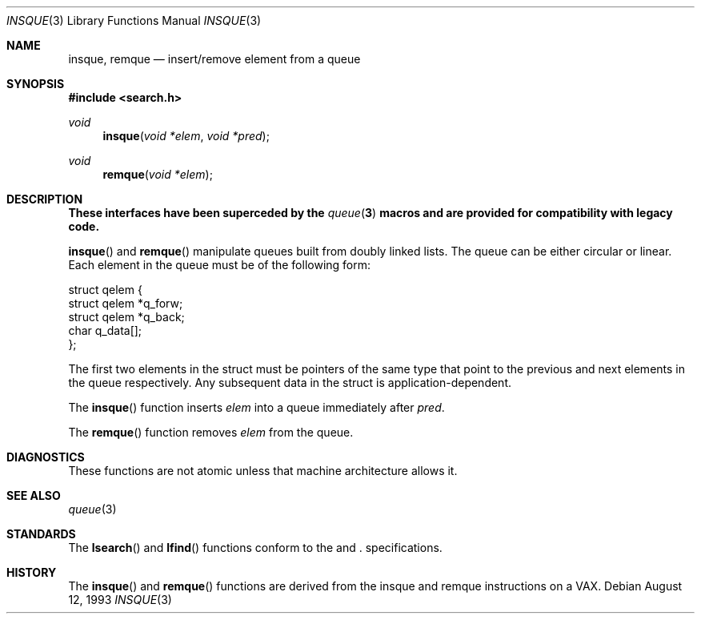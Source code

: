 .\"	$OpenBSD: insque.3,v 1.1 2003/05/08 23:26:30 millert Exp $
.\" Copyright (c) 1993 John Brezak
.\" All rights reserved.
.\"
.\" Redistribution and use in source and binary forms, with or without
.\" modification, are permitted provided that the following conditions
.\" are met:
.\" 1. Redistributions of source code must retain the above copyright
.\"    notice, this list of conditions and the following disclaimer.
.\" 2. Redistributions in binary form must reproduce the above copyright
.\"    notice, this list of conditions and the following disclaimer in the
.\"    documentation and/or other materials provided with the distribution.
.\" 3. The name of the author may be used to endorse or promote products
.\"    derived from this software without specific prior written permission.
.\"
.\" THIS SOFTWARE IS PROVIDED BY THE AUTHOR `AS IS'' AND
.\" ANY EXPRESS OR IMPLIED WARRANTIES, INCLUDING, BUT NOT LIMITED TO, THE
.\" IMPLIED WARRANTIES OF MERCHANTABILITY AND FITNESS FOR A PARTICULAR PURPOSE
.\" ARE DISCLAIMED.  IN NO EVENT SHALL THE AUTHOR BE LIABLE
.\" FOR ANY DIRECT, INDIRECT, INCIDENTAL, SPECIAL, EXEMPLARY, OR CONSEQUENTIAL
.\" DAMAGES (INCLUDING, BUT NOT LIMITED TO, PROCUREMENT OF SUBSTITUTE GOODS
.\" OR SERVICES; LOSS OF USE, DATA, OR PROFITS; OR BUSINESS INTERRUPTION)
.\" HOWEVER CAUSED AND ON ANY THEORY OF LIABILITY, WHETHER IN CONTRACT, STRICT
.\" LIABILITY, OR TORT (INCLUDING NEGLIGENCE OR OTHERWISE) ARISING IN ANY WAY
.\" OUT OF THE USE OF THIS SOFTWARE, EVEN IF ADVISED OF THE POSSIBILITY OF
.\" SUCH DAMAGE.
.\"
.\"
.Dd August 12, 1993
.Dt INSQUE 3
.Os
.Sh NAME
.Nm insque ,
.Nm remque
.Nd insert/remove element from a queue
.Sh SYNOPSIS
.Fd #include <search.h>
.Ft void
.Fn insque "void *elem" "void *pred"
.Ft void
.Fn remque "void *elem"
.Sh DESCRIPTION
.Bf -symbolic
These interfaces have been superceded by the
.Xr queue 3
macros and are provided for compatibility with legacy code.
.Ef
.Pp
.Fn insque
and
.Fn remque
manipulate queues built from doubly linked lists.
The queue can be either circular or linear.
Each element in the queue must be of the following form:
.Bd -literal
struct qelem {
    struct qelem   *q_forw;
    struct qelem   *q_back;
    char            q_data[];
};
.Ed
.Pp
The first two elements in the struct must be pointers of the
same type that point to the previous and next elements in
the queue respectively.
Any subsequent data in the struct is application-dependent.
.Pp
The
.Fn insque
function inserts
.Fa elem
into a queue immediately after
.Fa pred .
.Pp
The
.Fn remque
function removes
.Fa elem
from the queue.
.Sh DIAGNOSTICS
These functions are not atomic unless that machine architecture allows it.
.Sh SEE ALSO
.Xr queue 3
.Sh STANDARDS
The
.Fn lsearch 
and
.Fn lfind
functions conform to the
.St -p1003.1-01
and 
.St -xpg4.3 .   
specifications.
.Sh HISTORY
The
.Fn insque
and
.Fn remque
functions are derived from the insque and remque instructions on a
.Tn VAX .
